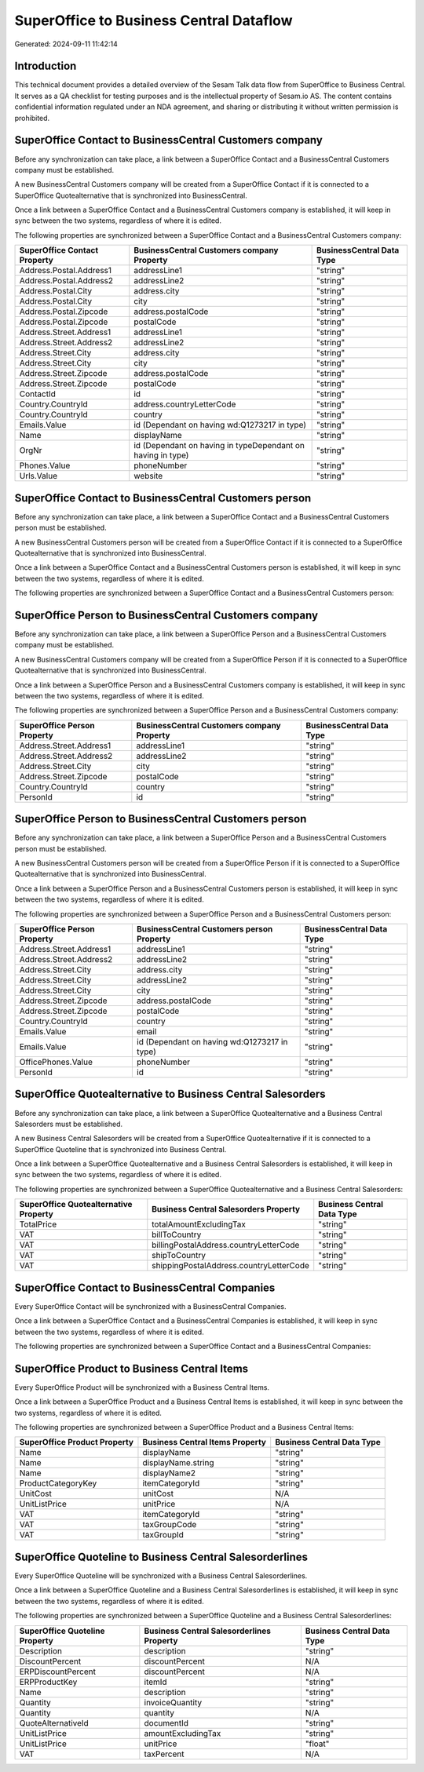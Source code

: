 ========================================
SuperOffice to Business Central Dataflow
========================================

Generated: 2024-09-11 11:42:14

Introduction
------------

This technical document provides a detailed overview of the Sesam Talk data flow from SuperOffice to Business Central. It serves as a QA checklist for testing purposes and is the intellectual property of Sesam.io AS. The content contains confidential information regulated under an NDA agreement, and sharing or distributing it without written permission is prohibited.

SuperOffice Contact to BusinessCentral Customers company
--------------------------------------------------------
Before any synchronization can take place, a link between a SuperOffice Contact and a BusinessCentral Customers company must be established.

A new BusinessCentral Customers company will be created from a SuperOffice Contact if it is connected to a SuperOffice Quotealternative that is synchronized into BusinessCentral.

Once a link between a SuperOffice Contact and a BusinessCentral Customers company is established, it will keep in sync between the two systems, regardless of where it is edited.

The following properties are synchronized between a SuperOffice Contact and a BusinessCentral Customers company:

.. list-table::
   :header-rows: 1

   * - SuperOffice Contact Property
     - BusinessCentral Customers company Property
     - BusinessCentral Data Type
   * - Address.Postal.Address1
     - addressLine1
     - "string"
   * - Address.Postal.Address2
     - addressLine2
     - "string"
   * - Address.Postal.City
     - address.city
     - "string"
   * - Address.Postal.City
     - city
     - "string"
   * - Address.Postal.Zipcode
     - address.postalCode
     - "string"
   * - Address.Postal.Zipcode
     - postalCode
     - "string"
   * - Address.Street.Address1
     - addressLine1
     - "string"
   * - Address.Street.Address2
     - addressLine2
     - "string"
   * - Address.Street.City
     - address.city
     - "string"
   * - Address.Street.City
     - city
     - "string"
   * - Address.Street.Zipcode
     - address.postalCode
     - "string"
   * - Address.Street.Zipcode
     - postalCode
     - "string"
   * - ContactId
     - id
     - "string"
   * - Country.CountryId
     - address.countryLetterCode
     - "string"
   * - Country.CountryId
     - country
     - "string"
   * - Emails.Value
     - id (Dependant on having wd:Q1273217 in type)
     - "string"
   * - Name
     - displayName
     - "string"
   * - OrgNr
     - id (Dependant on having  in typeDependant on having  in type)
     - "string"
   * - Phones.Value
     - phoneNumber
     - "string"
   * - Urls.Value
     - website
     - "string"


SuperOffice Contact to BusinessCentral Customers person
-------------------------------------------------------
Before any synchronization can take place, a link between a SuperOffice Contact and a BusinessCentral Customers person must be established.

A new BusinessCentral Customers person will be created from a SuperOffice Contact if it is connected to a SuperOffice Quotealternative that is synchronized into BusinessCentral.

Once a link between a SuperOffice Contact and a BusinessCentral Customers person is established, it will keep in sync between the two systems, regardless of where it is edited.

The following properties are synchronized between a SuperOffice Contact and a BusinessCentral Customers person:

.. list-table::
   :header-rows: 1

   * - SuperOffice Contact Property
     - BusinessCentral Customers person Property
     - BusinessCentral Data Type


SuperOffice Person to BusinessCentral Customers company
-------------------------------------------------------
Before any synchronization can take place, a link between a SuperOffice Person and a BusinessCentral Customers company must be established.

A new BusinessCentral Customers company will be created from a SuperOffice Person if it is connected to a SuperOffice Quotealternative that is synchronized into BusinessCentral.

Once a link between a SuperOffice Person and a BusinessCentral Customers company is established, it will keep in sync between the two systems, regardless of where it is edited.

The following properties are synchronized between a SuperOffice Person and a BusinessCentral Customers company:

.. list-table::
   :header-rows: 1

   * - SuperOffice Person Property
     - BusinessCentral Customers company Property
     - BusinessCentral Data Type
   * - Address.Street.Address1
     - addressLine1
     - "string"
   * - Address.Street.Address2
     - addressLine2
     - "string"
   * - Address.Street.City
     - city
     - "string"
   * - Address.Street.Zipcode
     - postalCode
     - "string"
   * - Country.CountryId
     - country
     - "string"
   * - PersonId
     - id
     - "string"


SuperOffice Person to BusinessCentral Customers person
------------------------------------------------------
Before any synchronization can take place, a link between a SuperOffice Person and a BusinessCentral Customers person must be established.

A new BusinessCentral Customers person will be created from a SuperOffice Person if it is connected to a SuperOffice Quotealternative that is synchronized into BusinessCentral.

Once a link between a SuperOffice Person and a BusinessCentral Customers person is established, it will keep in sync between the two systems, regardless of where it is edited.

The following properties are synchronized between a SuperOffice Person and a BusinessCentral Customers person:

.. list-table::
   :header-rows: 1

   * - SuperOffice Person Property
     - BusinessCentral Customers person Property
     - BusinessCentral Data Type
   * - Address.Street.Address1
     - addressLine1
     - "string"
   * - Address.Street.Address2
     - addressLine2
     - "string"
   * - Address.Street.City
     - address.city
     - "string"
   * - Address.Street.City
     - addressLine2
     - "string"
   * - Address.Street.City
     - city
     - "string"
   * - Address.Street.Zipcode
     - address.postalCode
     - "string"
   * - Address.Street.Zipcode
     - postalCode
     - "string"
   * - Country.CountryId
     - country
     - "string"
   * - Emails.Value
     - email
     - "string"
   * - Emails.Value
     - id (Dependant on having wd:Q1273217 in type)
     - "string"
   * - OfficePhones.Value
     - phoneNumber
     - "string"
   * - PersonId
     - id
     - "string"


SuperOffice Quotealternative to Business Central Salesorders
------------------------------------------------------------
Before any synchronization can take place, a link between a SuperOffice Quotealternative and a Business Central Salesorders must be established.

A new Business Central Salesorders will be created from a SuperOffice Quotealternative if it is connected to a SuperOffice Quoteline that is synchronized into Business Central.

Once a link between a SuperOffice Quotealternative and a Business Central Salesorders is established, it will keep in sync between the two systems, regardless of where it is edited.

The following properties are synchronized between a SuperOffice Quotealternative and a Business Central Salesorders:

.. list-table::
   :header-rows: 1

   * - SuperOffice Quotealternative Property
     - Business Central Salesorders Property
     - Business Central Data Type
   * - TotalPrice
     - totalAmountExcludingTax
     - "string"
   * - VAT
     - billToCountry
     - "string"
   * - VAT
     - billingPostalAddress.countryLetterCode
     - "string"
   * - VAT
     - shipToCountry
     - "string"
   * - VAT
     - shippingPostalAddress.countryLetterCode
     - "string"


SuperOffice Contact to BusinessCentral Companies
------------------------------------------------
Every SuperOffice Contact will be synchronized with a BusinessCentral Companies.

Once a link between a SuperOffice Contact and a BusinessCentral Companies is established, it will keep in sync between the two systems, regardless of where it is edited.

The following properties are synchronized between a SuperOffice Contact and a BusinessCentral Companies:

.. list-table::
   :header-rows: 1

   * - SuperOffice Contact Property
     - BusinessCentral Companies Property
     - BusinessCentral Data Type


SuperOffice Product to Business Central Items
---------------------------------------------
Every SuperOffice Product will be synchronized with a Business Central Items.

Once a link between a SuperOffice Product and a Business Central Items is established, it will keep in sync between the two systems, regardless of where it is edited.

The following properties are synchronized between a SuperOffice Product and a Business Central Items:

.. list-table::
   :header-rows: 1

   * - SuperOffice Product Property
     - Business Central Items Property
     - Business Central Data Type
   * - Name
     - displayName
     - "string"
   * - Name
     - displayName.string
     - "string"
   * - Name
     - displayName2
     - "string"
   * - ProductCategoryKey
     - itemCategoryId
     - "string"
   * - UnitCost
     - unitCost
     - N/A
   * - UnitListPrice
     - unitPrice
     - N/A
   * - VAT
     - itemCategoryId
     - "string"
   * - VAT
     - taxGroupCode
     - "string"
   * - VAT
     - taxGroupId
     - "string"


SuperOffice Quoteline to Business Central Salesorderlines
---------------------------------------------------------
Every SuperOffice Quoteline will be synchronized with a Business Central Salesorderlines.

Once a link between a SuperOffice Quoteline and a Business Central Salesorderlines is established, it will keep in sync between the two systems, regardless of where it is edited.

The following properties are synchronized between a SuperOffice Quoteline and a Business Central Salesorderlines:

.. list-table::
   :header-rows: 1

   * - SuperOffice Quoteline Property
     - Business Central Salesorderlines Property
     - Business Central Data Type
   * - Description
     - description
     - "string"
   * - DiscountPercent
     - discountPercent
     - N/A
   * - ERPDiscountPercent
     - discountPercent
     - N/A
   * - ERPProductKey
     - itemId
     - "string"
   * - Name
     - description
     - "string"
   * - Quantity
     - invoiceQuantity
     - "string"
   * - Quantity
     - quantity
     - N/A
   * - QuoteAlternativeId
     - documentId
     - "string"
   * - UnitListPrice
     - amountExcludingTax
     - "string"
   * - UnitListPrice
     - unitPrice
     - "float"
   * - VAT
     - taxPercent
     - N/A

